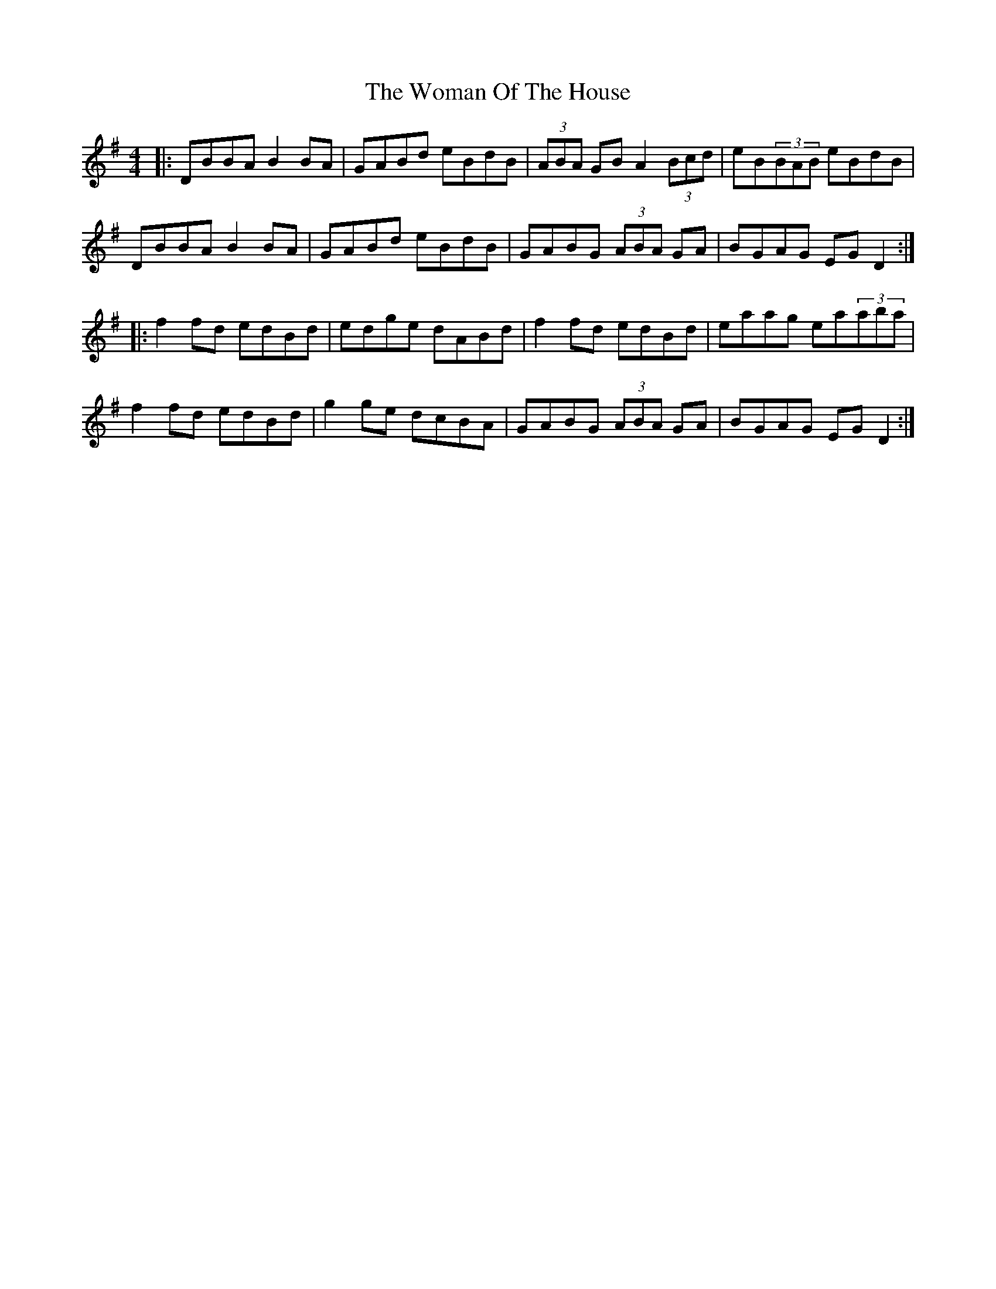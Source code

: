 X: 43253
T: Woman Of The House, The
R: reel
M: 4/4
K: Gmajor
|:DBBA B2BA|GABd eBdB|(3ABA GB A2(3Bcd|eB(3BAB eBdB|
DBBA B2BA|GABd eBdB|GABG (3ABA GA|BGAG EGD2:|
|:f2fd edBd|edge dABd|f2fd edBd|eaag ea(3aba|
f2fd edBd|g2ge dcBA|GABG (3ABA GA|BGAG EGD2:|

